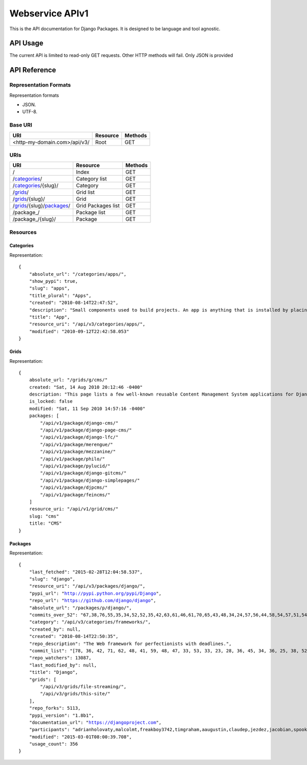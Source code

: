 ================
Webservice APIv1
================

This is the API documentation for Django Packages. It is designed to be language and tool agnostic.

API Usage
=========

The current API is limited to read-only GET requests. Other HTTP methods will fail. Only JSON is provided

API Reference
=============

Representation Formats
-----------------------

Representation formats

* JSON.
* UTF-8.

Base URI
--------

============================ ======== =======
URI                          Resource Methods           
============================ ======== =======
<http-my-domain.com>/api/v3/ Root     GET
============================ ======== =======

URIs
----

============================================== ======================= ==================
URI                                            Resource                Methods
============================================== ======================= ==================
/                                              Index                   GET
/categories_/                                  Category list           GET
/categories_/{slug}/                           Category                GET
/grids_/                                       Grid list               GET
/grids_/{slug}/                                Grid                    GET
/grids_/{slug}/packages_/                      Grid Packages list      GET
/package_/                                     Package list            GET
/package_/{slug}/                              Package                 GET
============================================== ======================= ==================

Resources
---------

Categories
~~~~~~~~~~

Representation:

.. parsed-literal::

    {
        "absolute_url": "/categories/apps/",
        "show_pypi": true,
        "slug": "apps",
        "title_plural": "Apps",
        "created": "2010-08-14T22:47:52",
        "description": "Small components used to build projects. An app is anything that is installed by placing in settings.INSTALLED_APPS.",
        "title": "App",
        "resource_uri": "/api/v3/categories/apps/",
        "modified": "2010-09-12T22:42:58.053"
    }

Grids
~~~~~

Representation:

.. parsed-literal::

    {
        absolute_url: "/grids/g/cms/"
        created: "Sat, 14 Aug 2010 20:12:46 -0400"
        description: "This page lists a few well-known reusable Content Management System applications for Django and tries to gather a comparison of essential features in those applications."
        is_locked: false
        modified: "Sat, 11 Sep 2010 14:57:16 -0400"
        packages: [
            "/api/v1/package/django-cms/"
            "/api/v1/package/django-page-cms/"
            "/api/v1/package/django-lfc/"
            "/api/v1/package/merengue/"
            "/api/v1/package/mezzanine/"
            "/api/v1/package/philo/"
            "/api/v1/package/pylucid/"
            "/api/v1/package/django-gitcms/"
            "/api/v1/package/django-simplepages/"
            "/api/v1/package/djpcms/"
            "/api/v1/package/feincms/"
        ]
        resource_uri: "/api/v1/grid/cms/"
        slug: "cms"
        title: "CMS"
    }

Packages
~~~~~~~~

Representation:

.. parsed-literal::

    {
        "last_fetched": "2015-02-28T12:04:58.537",
        "slug": "django",
        "resource_uri": "/api/v3/packages/django/",
        "pypi_url": "http://pypi.python.org/pypi/Django",
        "repo_url": "https://github.com/django/django",
        "absolute_url": "/packages/p/django/",
        "commits_over_52": "67,38,76,55,35,34,52,52,35,42,63,61,46,61,70,65,43,48,34,24,57,56,44,58,54,57,51,54,36,48,28,45,38,44,53,30,69,91,66,65,36,45,68,54,64,111,50,36,60,31,0,0",
        "category": "/api/v3/categories/frameworks/",
        "created_by": null,
        "created": "2010-08-14T22:50:35",
        "repo_description": "The Web framework for perfectionists with deadlines.",
        "commit_list": "[78, 36, 42, 71, 62, 48, 41, 59, 48, 47, 33, 53, 33, 23, 28, 36, 45, 34, 36, 25, 38, 52, 45, 43, 111, 115, 58, 49, 52, 62, 50, 29, 25, 14, 20, 55, 97, 109, 60, 32, 38, 47, 60, 53, 49, 26, 43, 48, 55, 29, 73, 0]",
        "repo_watchers": 13087,
        "last_modified_by": null,
        "title": "Django",
        "grids": [
            "/api/v3/grids/file-streaming/",
            "/api/v3/grids/this-site/"
        ],
        "repo_forks": 5113,
        "pypi_version": "1.8b1",
        "documentation_url": "https://djangoproject.com",
        "participants": "adrianholovaty,malcolmt,freakboy3742,timgraham,aaugustin,claudep,jezdez,jacobian,spookylukey,alex,ramiro,andrewgodwin,gdub,akaariai,kmtracey,jbronn,pydanny,audreyr,etc",
        "modified": "2015-03-01T08:00:39.708",
        "usage_count": 356
    }

